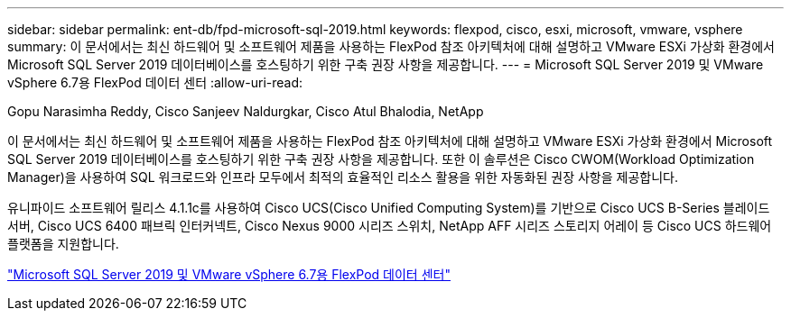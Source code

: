 ---
sidebar: sidebar 
permalink: ent-db/fpd-microsoft-sql-2019.html 
keywords: flexpod, cisco, esxi, microsoft, vmware, vsphere 
summary: 이 문서에서는 최신 하드웨어 및 소프트웨어 제품을 사용하는 FlexPod 참조 아키텍처에 대해 설명하고 VMware ESXi 가상화 환경에서 Microsoft SQL Server 2019 데이터베이스를 호스팅하기 위한 구축 권장 사항을 제공합니다. 
---
= Microsoft SQL Server 2019 및 VMware vSphere 6.7용 FlexPod 데이터 센터
:allow-uri-read: 


Gopu Narasimha Reddy, Cisco Sanjeev Naldurgkar, Cisco Atul Bhalodia, NetApp

이 문서에서는 최신 하드웨어 및 소프트웨어 제품을 사용하는 FlexPod 참조 아키텍처에 대해 설명하고 VMware ESXi 가상화 환경에서 Microsoft SQL Server 2019 데이터베이스를 호스팅하기 위한 구축 권장 사항을 제공합니다. 또한 이 솔루션은 Cisco CWOM(Workload Optimization Manager)을 사용하여 SQL 워크로드와 인프라 모두에서 최적의 효율적인 리소스 활용을 위한 자동화된 권장 사항을 제공합니다.

유니파이드 소프트웨어 릴리스 4.1.1c를 사용하여 Cisco UCS(Cisco Unified Computing System)를 기반으로 Cisco UCS B-Series 블레이드 서버, Cisco UCS 6400 패브릭 인터커넥트, Cisco Nexus 9000 시리즈 스위치, NetApp AFF 시리즈 스토리지 어레이 등 Cisco UCS 하드웨어 플랫폼을 지원합니다.

link:https://www.cisco.com/c/en/us/td/docs/unified_computing/ucs/UCS_CVDs/mssql2019_flexpod.html["Microsoft SQL Server 2019 및 VMware vSphere 6.7용 FlexPod 데이터 센터"^]
